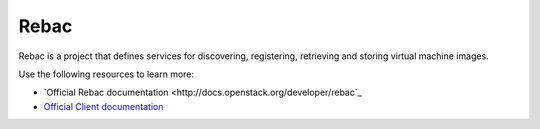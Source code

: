 ======
Rebac
======

Rebac is a project that defines services for discovering, registering,
retrieving and storing virtual machine images.

Use the following resources to learn more:

* `Official Rebac documentation <http://docs.openstack.org/developer/rebac`_
* `Official Client documentation <http://docs.openstack.org/developer/python-rebacclient/>`_
